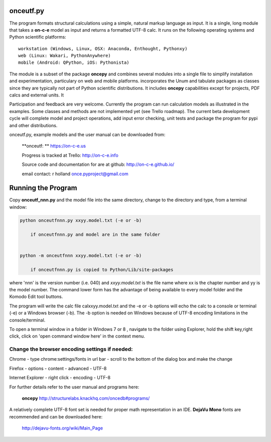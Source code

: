 **onceutf.py**
==============
The program formats structural calculations using a simple, natural
markup language as input.  It is a single, long module that takes a
**on-c-e** model as input and returns a formatted UTF-8 calc. It runs
on the following operating systems and Python scientific platforms::

    workstation (Windows, Linux, OSX: Anaconda, Enthought, Pythonxy)
    web (Linux: Wakari, PythonAnywhere)
    mobile (Android: QPython, iOS: Pythonista)

The module is a subset of the package **oncepy** and combines
several modules into a single file to simplify installation
and experimentation, particulary on web and mobile platforms.
incorporates the Unum and tabulate packages as classes since
they are typically not part of Python scientific distributions.
It includes **oncepy** capabilities except for
projects, PDF calcs and external units. It

Participation and feedback are very welcome.
Currently the program can run calculation models as
illustrated in the examples. Some classes and methods are
not implemented yet (see Trello roadmap). The current beta
development cycle will complete model and project operations,
add input error checking, unit tests
and package the program for pypi and other distributions.

onceutf.py, example models and the user manual can be downloaded from:

    **onceutf: ** https://on-c-e.us

    Progress is tracked at Trello: http://on-c-e.info

    Source code and documentation for are at github: http://on-c-e.github.io/

    email contact: r holland once.pyproject@gmail.com

Running the Program
===================
Copy **onceutf_nnn.py** and the model file into the same directory,
change to the directory and type, from a terminal window:

.. code:: python

    python onceutfnnn.py xxyy.model.txt (-e or -b)

        if onceutfnnn.py and model are in the same folder


    python -m onceutfnnn xxyy.model.txt (-e or -b)

        if onceutfnnn.py is copied to Python/Lib/site-packages


where 'nnn' is the version number (i.e. 040) and *xxyy.model.txt*
is the file name where xx is the chapter number and yy is the model
number.  The command lower form has the advantage of being available to
every model folder and the Komodo Edit tool buttons.


The program will write the calc file calxxyy.model.txt and the
-e or -b options will echo the calc to a console or terminal (-e) or
a Windows browser (-b). The -b option is needed on Windows because
of UTF-8 encoding limitations in the console/terminal.

To open a terminal window in a folder in Windows 7 or 8 ,
navigate to the folder using Explorer, hold the shift key,right click,
click on 'open command window here' in the context menu.

Change the browser encoding settings if needed:
-----------------------------------------------
Chrome  - type chrome:settings/fonts  in url bar -
scroll to the bottom of the dialog box and make the change

Firefox - options - content - advanced - UTF-8

Internet Explorer - right click - encoding - UTF-8

For further details refer to the  user manual and programs here:

    **oncepy**
    http://structurelabs.knackhq.com/oncedb#programs/

A relatively complete UTF-8 font set is needed for proper math
representation in an IDE.  **DejaVu Mono** fonts are recommended and
can be downloaded here:

    http://dejavu-fonts.org/wiki/Main_Page

